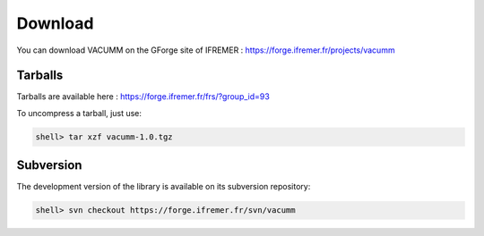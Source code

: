 .. _user.install.download:

Download
========

You can download VACUMM on the GForge site of IFREMER :
https://forge.ifremer.fr/projects/vacumm


Tarballs
--------

Tarballs are available here : https://forge.ifremer.fr/frs/?group_id=93

To uncompress a tarball, just use:
    
.. code-block:: bash

    shell> tar xzf vacumm-1.0.tgz


Subversion
----------

The development version of the library is available on its subversion repository:
    
.. code-block:: bash

    shell> svn checkout https://forge.ifremer.fr/svn/vacumm  
    
    
